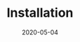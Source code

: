 #+OPTIONS: d:nil tags:nil todo:nil toc:t ^:nil
#+TITLE: Installation
#+DESCRIPTION:
#+KEYWORDS:
#+STARTUP:  overview
#+DATE: 2020-05-04
